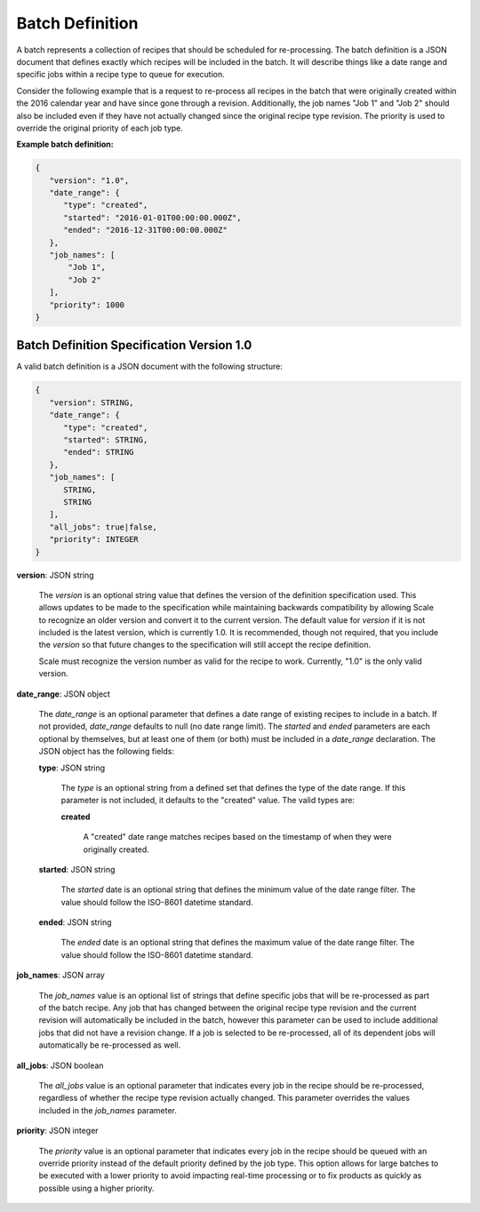 
.. _architecture_jobs_batch_definition:

Batch Definition
================

A batch represents a collection of recipes that should be scheduled for re-processing. The batch definition is a JSON
document that defines exactly which recipes will be included in the batch. It will describe things like a date range and
specific jobs within a recipe type to queue for execution.

Consider the following example that is a request to re-process all recipes in the batch that were originally created
within the 2016 calendar year and have since gone through a revision. Additionally, the job names "Job 1" and "Job 2"
should also be included even if they have not actually changed since the original recipe type revision. The priority is
used to override the original priority of each job type.

**Example batch definition:**

.. code-block:: javascript

   {
      "version": "1.0",
      "date_range": {
         "type": "created",
         "started": "2016-01-01T00:00:00.000Z",
         "ended": "2016-12-31T00:00:00.000Z"
      },
      "job_names": [
          "Job 1",
          "Job 2"
      ],
      "priority": 1000
   }


.. _architecture_jobs_batch_definition_spec:

Batch Definition Specification Version 1.0
------------------------------------------

A valid batch definition is a JSON document with the following structure:
 
.. code-block:: javascript

   {
      "version": STRING,
      "date_range": {
         "type": "created",
         "started": STRING,
         "ended": STRING
      },
      "job_names": [
         STRING,
         STRING
      ],
      "all_jobs": true|false,
      "priority": INTEGER
   }

**version**: JSON string

    The *version* is an optional string value that defines the version of the definition specification used. This allows
    updates to be made to the specification while maintaining backwards compatibility by allowing Scale to recognize an
    older version and convert it to the current version. The default value for *version* if it is not included is the
    latest version, which is currently 1.0. It is recommended, though not required, that you include the *version* so
    that future changes to the specification will still accept the recipe definition.

    Scale must recognize the version number as valid for the recipe to work. Currently, "1.0" is the only valid version.

**date_range**: JSON object

    The *date_range* is an optional parameter that defines a date range of existing recipes to include in a batch. If
    not provided, *date_range* defaults to null (no date range limit). The *started* and *ended* parameters are each
    optional by themselves, but at least one of them (or both) must be included in a *date_range* declaration. The JSON
    object has the following fields:

    **type**: JSON string

        The *type* is an optional string from a defined set that defines the type of the date range. If this parameter
        is not included, it defaults to the "created" value. The valid types are:

        **created**

            A "created" date range matches recipes based on the timestamp of when they were originally created.

    **started**: JSON string

        The *started* date is an optional string that defines the minimum value of the date range filter. The value
        should follow the ISO-8601 datetime standard.

    **ended**: JSON string

        The *ended* date is an optional string that defines the maximum value of the date range filter. The value should
        follow the ISO-8601 datetime standard.

**job_names**: JSON array

    The *job_names* value is an optional list of strings that define specific jobs that will be re-processed as part of
    the batch recipe. Any job that has changed between the original recipe type revision and the current revision will
    automatically be included in the batch, however this parameter can be used to include additional jobs that did not
    have a revision change. If a job is selected to be re-processed, all of its dependent jobs will automatically be
    re-processed as well.

**all_jobs**: JSON boolean

    The *all_jobs* value is an optional parameter that indicates every job in the recipe should be re-processed,
    regardless of whether the recipe type revision actually changed. This parameter overrides the values included in the
    *job_names* parameter.

**priority**: JSON integer

    The *priority* value is an optional parameter that indicates every job in the recipe should be queued with an
    override priority instead of the default priority defined by the job type. This option allows for large batches to
    be executed with a lower priority to avoid impacting real-time processing or to fix products as quickly as possible
    using a higher priority.

